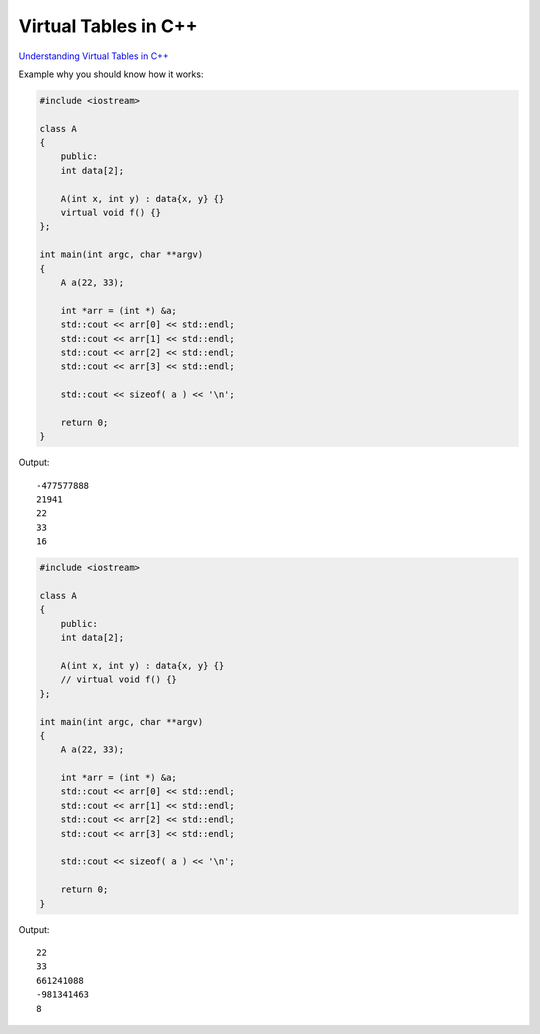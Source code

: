 Virtual Tables in C++
=====================

`Understanding Virtual Tables in C++ <https://pabloariasal.github.io/2017/06/10/understanding-virtual-tables/>`_ 


Example why you should know how it works:

.. code-block:: cpp

    #include <iostream>

    class A
    {
        public:
        int data[2];

        A(int x, int y) : data{x, y} {}
        virtual void f() {}
    };

    int main(int argc, char **argv)
    {
        A a(22, 33);

        int *arr = (int *) &a;
        std::cout << arr[0] << std::endl;
        std::cout << arr[1] << std::endl;
        std::cout << arr[2] << std::endl;
        std::cout << arr[3] << std::endl;

        std::cout << sizeof( a ) << '\n';

        return 0;
    }

Output::

    -477577888
    21941
    22
    33
    16

.. code-block:: cpp

    #include <iostream>

    class A
    {
        public:
        int data[2];

        A(int x, int y) : data{x, y} {}
        // virtual void f() {}
    };

    int main(int argc, char **argv)
    {
        A a(22, 33);

        int *arr = (int *) &a;
        std::cout << arr[0] << std::endl;
        std::cout << arr[1] << std::endl;
        std::cout << arr[2] << std::endl;
        std::cout << arr[3] << std::endl;

        std::cout << sizeof( a ) << '\n';

        return 0;
    }

Output::

    22
    33
    661241088
    -981341463
    8

